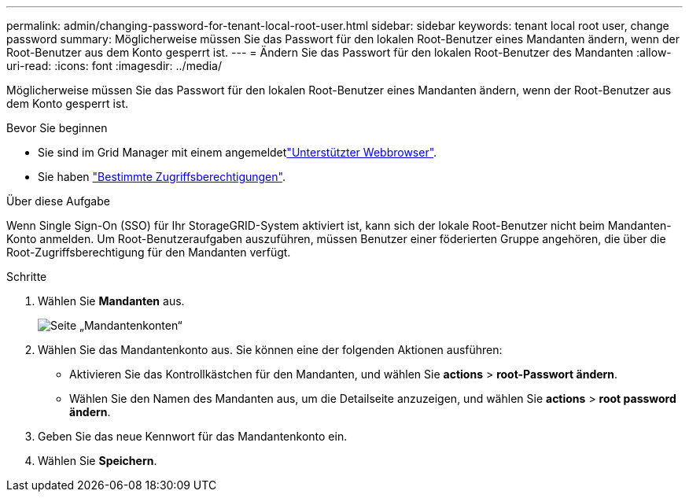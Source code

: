 ---
permalink: admin/changing-password-for-tenant-local-root-user.html 
sidebar: sidebar 
keywords: tenant local root user, change password 
summary: Möglicherweise müssen Sie das Passwort für den lokalen Root-Benutzer eines Mandanten ändern, wenn der Root-Benutzer aus dem Konto gesperrt ist. 
---
= Ändern Sie das Passwort für den lokalen Root-Benutzer des Mandanten
:allow-uri-read: 
:icons: font
:imagesdir: ../media/


[role="lead"]
Möglicherweise müssen Sie das Passwort für den lokalen Root-Benutzer eines Mandanten ändern, wenn der Root-Benutzer aus dem Konto gesperrt ist.

.Bevor Sie beginnen
* Sie sind im Grid Manager mit einem angemeldetlink:../admin/web-browser-requirements.html["Unterstützter Webbrowser"].
* Sie haben link:admin-group-permissions.html["Bestimmte Zugriffsberechtigungen"].


.Über diese Aufgabe
Wenn Single Sign-On (SSO) für Ihr StorageGRID-System aktiviert ist, kann sich der lokale Root-Benutzer nicht beim Mandanten-Konto anmelden. Um Root-Benutzeraufgaben auszuführen, müssen Benutzer einer föderierten Gruppe angehören, die über die Root-Zugriffsberechtigung für den Mandanten verfügt.

.Schritte
. Wählen Sie *Mandanten* aus.
+
image::../media/tenant_accounts_page.png[Seite „Mandantenkonten“]

. Wählen Sie das Mandantenkonto aus. Sie können eine der folgenden Aktionen ausführen:
+
** Aktivieren Sie das Kontrollkästchen für den Mandanten, und wählen Sie *actions* > *root-Passwort ändern*.
** Wählen Sie den Namen des Mandanten aus, um die Detailseite anzuzeigen, und wählen Sie *actions* > *root password ändern*.


. Geben Sie das neue Kennwort für das Mandantenkonto ein.
. Wählen Sie *Speichern*.


